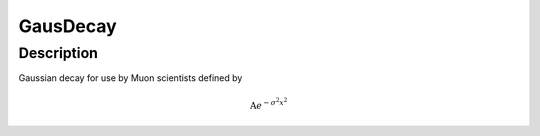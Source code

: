 .. _func-GausDecay:

=========
GausDecay
=========

.. index:: GausDecay

Description
-----------

Gaussian decay for use by Muon scientists defined by

.. math:: \mbox{A}e^{-\sigma^2 x^2}

.. attributes::

.. properties::

.. categories::

.. sourcelink::
